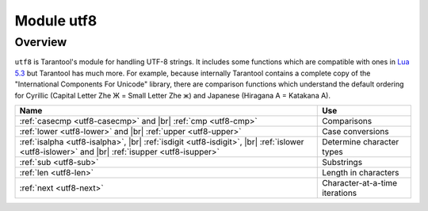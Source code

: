 .. _utf8-module:

-------------------------------------------------------------------------------
                            Module utf8
-------------------------------------------------------------------------------

===============================================================================
                                   Overview
===============================================================================

``utf8`` is Tarantool's module for handling UTF-8 strings.
It includes some functions which are compatible with ones in
`Lua 5.3 <https://www.lua.org/manual/5.3/manual.html#6.5>`_
but Tarantool has much more. For example, because internally
Tarantool contains a complete copy of the
"International Components For Unicode" library,
there are comparison functions which understand the default ordering
for Cyrillic (Capital Letter Zhe Ж = Small Letter Zhe ж)
and Japanese (Hiragana A = Katakana A).

.. container:: table

    .. rst-class:: left-align-column-1
    .. rst-class:: left-align-column-2

    +---------------------------------------------------+--------------------------------+
    | Name                                              | Use                            |
    +===================================================+================================+
    | :ref:`casecmp <utf8-casecmp>` and |br|            | Comparisons                    |
    | :ref:`cmp <utf8-cmp>`                             |                                |
    +---------------------------------------------------+--------------------------------+
    | :ref:`lower <utf8-lower>` and |br|                | Case conversions               |
    | :ref:`upper <utf8-upper>`                         |                                |
    +---------------------------------------------------+--------------------------------+
    | :ref:`isalpha <utf8-isalpha>`, |br|               | Determine character types      |
    | :ref:`isdigit <utf8-isdigit>`, |br|               |                                |
    | :ref:`islower <utf8-islower>` and |br|            |                                |
    | :ref:`isupper <utf8-isupper>`                     |                                |
    +---------------------------------------------------+--------------------------------+
    | :ref:`sub <utf8-sub>`                             | Substrings                     |
    +---------------------------------------------------+--------------------------------+
    | :ref:`len <utf8-len>`                             | Length in characters           |
    +---------------------------------------------------+--------------------------------+
    | :ref:`next <utf8-next>`                           | Character-at-a-time iterations |
    +---------------------------------------------------+--------------------------------+

.. module:: utf8

.. _utf8-casecmp:

.. function:: casecmp(UTF8-string, utf8-string)

    :param UTF8-string string: a string encoded with UTF-8
    :return: -1 meaning "less", 0 meaning "equal", +1 meaning "greater"
    :rtype: number

    Compare two strings with the Default Unicode Collation Element Table
    (DUCET) for the
    `Unicode Collation Algorithm <http://www.unicode.org/Public/UCA/10.0.0/allkeys.txt>`_.
    Thus 'å' is less than 'B', even though the code-point value of å (229) is greater
    than the code-point value of B (66), because the algorithm depends on
    the values in the Collation Element Table, not the code-point values.

    The comparison is done with primary weights. Therefore the
    elements which affect secondary or later weights (such as "case"
    in Latin or Cyrillic alphabets, or "kana differentiation" in Japanese)
    are ignored. If asked "is this like a Microsoft case-insensitive
    accent-insensitive collation" we tend to answer "yes", though the
    Unicode Collation Algorithm is far more sophisticated than those
    terms imply.

    **Example:**

    .. code-block:: tarantoolsession

        tarantool> utf8.casecmp('é','e'),utf8.casecmp('E','e')
        ---
        - 0
        - 0
        ...

.. _utf8-char:

.. function:: char(code-point [, code-point ...])

    :param code-point number: a Unicode code point value, repeatable
    :return: a UTF-8 string
    :rtype: string

    The code-point number is the value that corresponds to a character
    in the
    `Unicode Character Database <http://www.unicode.org/Public/5.2.0/ucd/UnicodeData.txt>`_
    This is not the same as the byte values of the encoded character,
    because the UTF-8 encoding scheme is more complex than a simple
    copy of the code-point number.

    Another way to construct a string with Unicode characters is
    with the \\u{hex-digits} escape mechanism, for example
    '\\u{41}\\u{42}' and ``utf8.char(65,66)`` both produce the string 'AB'.

    **Example:**

    .. code-block:: tarantoolsession

        tarantool> utf8.char(229)
        ---
        - å
        ...

.. _utf8-cmp:

.. function:: cmp(UTF8-string, utf8-string)

    :param UTF8-string string: a string encoded with UTF-8
    :return: -1 meaning "less", 0 meaning "equal", +1 meaning "greater"
    :rtype: number

    Compare two strings with the Default Unicode Collation Element Table
    (DUCET) for the
    `Unicode Collation Algorithm <http://www.unicode.org/Public/UCA/10.0.0/allkeys.txt>`_.
    Thus 'å' is less than 'B', even though the code-point value of å (229) is greater
    than the code-point value of B (66), because the algorithm depends on
    the values in the Collation Element Table, not the code values.

    The comparison is done with at least three weights. Therefore the
    elements which affect secondary or later weights (such as "case"
    in Latin or Cyrillic alphabets, or "kana differentiation" in Japanese)
    are not ignored. and upper case comes after lower case.

    **Example:**

    .. code-block:: tarantoolsession

        tarantool> utf8.cmp('é','e'),utf8.cmp('E','e')
        ---
        - 1
        - 1
        ...

.. _utf8-isalpha:

.. function:: isalpha(UTF8-character)

    :param UTF8-character string-or-number: a single UTF8 character, expressed
                                            as a one-byte string or a code point value
    :return: true or false
    :rtype: boolean

    Return true if the input character is an "alphabetic-like" character, otherwise return false.
    Generally speaking a character will be considered alphabetic-like provided it
    is typically used within a word, as opposed to a digit or punctuation.
    It does not have to be a character in an alphabet.

    **Example:**

    .. code-block:: tarantoolsession

        tarantool> utf8.isalpha('Ж'),utf8.isalpha('å'),utf8.isalpha('9')
        ---
        - true
        - true
        - false
        ...

.. _utf8-isdigit:

.. function:: isdigit(UTF8-character)

    :param UTF8-character string-or-number: a single UTF8 character, expressed as a one-byte
                                            string or a code point value
    :return: true or false
    :rtype: boolean

    Return true if the input character is a digit, otherwise return false.

    **Example:**

    .. code-block:: tarantoolsession

        tarantool> utf8.isdigit('Ж'),utf8.isdigit('å'),utf8.isdigit('9')
        ---
        - false
        - false
        - true
        ...

.. _utf8-islower:

.. function:: islower(UTF8-character)

    :param UTF8-character string-or-number: a single UTF8 character, expressed as a one-byte
                                            string or a code point value
    :return: true or false
    :rtype: boolean

    Return true if the input character is lower case, otherwise return false.

    **Example:**

    .. code-block:: tarantoolsession

        tarantool> utf8.islower('Ж'),utf8.islower('å'),utf8.islower('9')
        ---
        - false
        - true
        - false
        ...

.. _utf8-isupper:

.. function:: isupper(UTF8-character)

    :param UTF8-character string-or-number: a single UTF8 character, expressed as a one-byte string
                                            or a code point value
    :return: true or false
    :rtype: boolean

    Return true if the input character is upper case, otherwise return false.

    **Example:**

    .. code-block:: tarantoolsession

        tarantool> utf8.isupper('Ж'),utf8.isupper('å'),utf8.isupper('9')
        ---
        - true
        - false
        - false
        ...

.. _utf8-len:

.. function:: len(UTF8-string [, start-byte [, end-byte]])

    :param UTF8-string string: a string encoded with UTF-8
    :param start-byte integer: byte position of the first character
    :param end-byte integer: byte position where to stop
    :return: the number of characters in the string, or between start and end
    :rtype: number

    Byte positions for start and end can be negative, which indicates
    "calculate from end of string" rather than "calculate from start of string".

    If the string contains a byte sequence which is not valid in UTF-8,
    each byte in the invalid byte sequence will be counted as one character.

    UTF-8 is a variable-size encoding scheme. Typically
    a simple Latin letter takes one byte, a Cyrillic letter
    takes two bytes, a Chinese/Japanese character takes three
    bytes, and the maximum is four bytes.

    **Example:**

    .. code-block:: tarantoolsession

        tarantool> utf8.len('G'),utf8.len('ж')
        ---
        - 1
        - 1
        ...

        tarantool> string.len('G'),string.len('ж')
        ---
        - 1
        - 2
        ...

.. _utf8-lower:

.. function:: lower(UTF8-string)

    :param UTF8-string string: a string encoded with UTF-8
    :return: the same string, lower case
    :rtype: string

    **Example:**

    .. code-block:: tarantoolsession

        tarantool> utf8.lower('ÅΓÞЖABCDEFG')
        ---
        - åγþжabcdefg
        ...

.. _utf8-next:

.. function:: next(UTF8-string [, start-byte])

    :param UTF8-string string: a string encoded with UTF-8
    :param start-byte integer: byte position where to start within the string, default is 1
    :return: byte position of the next character and the code point value of the next character
    :rtype: table

    The ``next`` function is often used in a loop to get one character
    at a time from a UTF-8 string.

    **Example:**

    In the string 'åa' the first character is 'å', it starts
    at position 1, it takes two bytes to store so the
    character after it will be at position 3, its Unicode
    code point value is (decimal) 229.

    .. code-block:: tarantoolsession

        tarantool> -- show next-character position + first-character codepoint
        tarantool> utf8.next('åa', 1)
        ---
        - 3
        - 229
        ...
        tarantool> -- (loop) show codepoint of every character
        tarantool> for position,codepoint in utf8.next,'åa' do print(codepoint) end
        229
        97
        ...

.. _utf8-sub:

.. function:: sub(UTF8-string, start-character [, end-character])

    :param UTF8-string string: a string encoded as UTF-8
    :param start-character number: the position of the first character
    :param end-character number: the position of the last character
    :return: a UTF-8 string, the "substring" of the input value
    :rtype: string

    Character positions for start and end can be negative, which indicates
    "calculate from end of string" rather than "calculate from start of string".

    The default value
    for end-character is the length of the input string. Therefore, saying
    ``utf8.sub(1, 'abc')`` will return 'abc', the same as the input string.

    **Example:**

    .. code-block:: tarantoolsession

        tarantool> utf8.sub('åγþжabcdefg', 5, 8)
        ---
        - abcd
        ...

.. _utf8-upper:

.. function:: upper(UTF8-string)

    :param UTF8-string string: a string encoded with UTF-8
    :return: the same string, upper case
    :rtype: string

    .. NOTE::

        In rare cases the upper-case result may be longer
        than the lower-case input, for example ``utf8.upper('ß')`` is 'SS'.

    **Example:**

    .. code-block:: tarantoolsession

        tarantool> utf8.upper('åγþжabcdefg')
        ---
        - ÅΓÞЖABCDEFG
        ...
